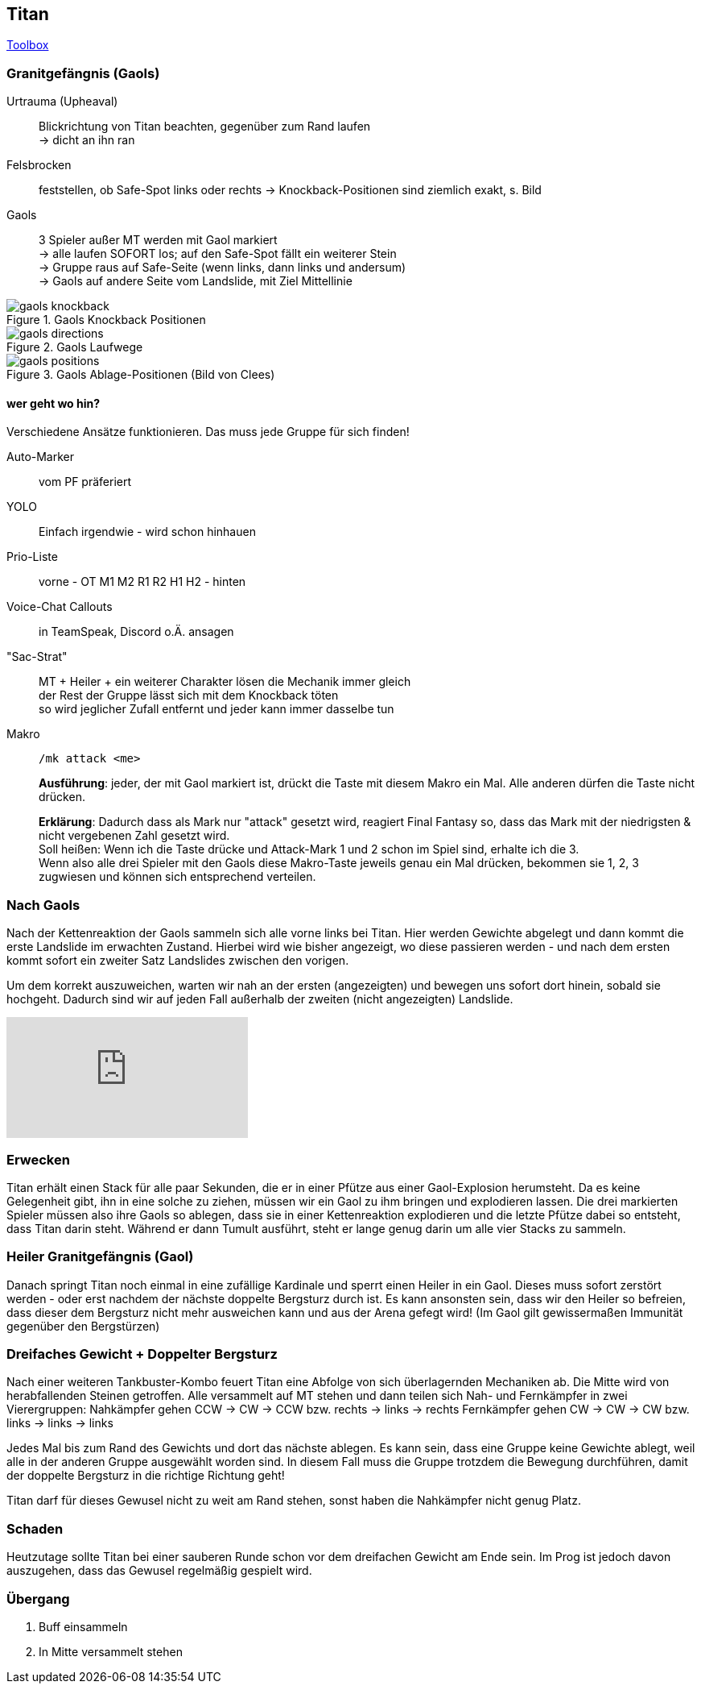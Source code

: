 == Titan

https://ff14.toolboxgaming.space/?id=463534803605261&preview=1[Toolbox]

=== Granitgefängnis (Gaols)
Urtrauma (Upheaval):: Blickrichtung von Titan beachten, gegenüber zum Rand laufen +
-> dicht an ihn ran

Felsbrocken:: feststellen, ob Safe-Spot links oder rechts
-> Knockback-Positionen sind ziemlich exakt, s. Bild

Gaols:: 3 Spieler außer MT werden mit Gaol markiert +
-> alle laufen SOFORT los; auf den Safe-Spot fällt ein weiterer Stein +
-> Gruppe raus auf Safe-Seite (wenn links, dann links und andersum) +
-> Gaols auf andere Seite vom Landslide, mit Ziel Mittellinie

.Gaols Knockback Positionen
image::gaols-knockback.png[gaols knockback]

.Gaols Laufwege
image::gaols-directions.png[gaols directions]

.Gaols Ablage-Positionen (Bild von Clees)
image::gaols-positions.png[gaols positions]


==== wer geht wo hin?
Verschiedene Ansätze funktionieren. Das muss jede Gruppe für sich finden!

Auto-Marker:: vom PF präferiert
YOLO:: Einfach irgendwie - wird schon hinhauen
Prio-Liste:: vorne - OT M1 M2 R1 R2 H1 H2 - hinten
Voice-Chat Callouts:: in TeamSpeak, Discord o.Ä. ansagen
"Sac-Strat":: MT + Heiler + ein weiterer Charakter lösen die Mechanik immer gleich +
der Rest der Gruppe lässt sich mit dem Knockback töten +
so wird jeglicher Zufall entfernt und jeder kann immer dasselbe tun
Makro:: `/mk attack <me>`

+
*Ausführung*: jeder, der mit Gaol markiert ist, drückt die Taste mit diesem Makro ein Mal. Alle anderen dürfen die Taste nicht drücken.

+
*Erklärung*: Dadurch dass als Mark nur "attack" gesetzt wird, reagiert Final Fantasy so, dass das Mark mit der niedrigsten & nicht vergebenen Zahl gesetzt wird. +
Soll heißen: Wenn ich die Taste drücke und Attack-Mark 1 und 2 schon im Spiel sind, erhalte ich die 3. +
Wenn also alle drei Spieler mit den Gaols diese Makro-Taste jeweils genau ein Mal drücken, bekommen sie 1, 2, 3 zugwiesen und können sich entsprechend verteilen.


=== Nach Gaols
Nach der Kettenreaktion der Gaols sammeln sich alle vorne links bei Titan.
Hier werden Gewichte abgelegt und dann kommt die erste Landslide im erwachten Zustand.
Hierbei wird wie bisher angezeigt, wo diese passieren werden - und nach dem ersten kommt sofort ein zweiter Satz Landslides zwischen den vorigen.

Um dem korrekt auszuweichen, warten wir nah an der ersten (angezeigten) und bewegen uns sofort dort hinein, sobald sie hochgeht. Dadurch sind wir auf jeden Fall außerhalb der zweiten (nicht angezeigten) Landslide.

video::n7JkRmzMuw4[youtube]


=== Erwecken
Titan erhält einen Stack für alle paar Sekunden, die er in einer Pfütze aus einer Gaol-Explosion herumsteht.
Da es keine Gelegenheit gibt, ihn in eine solche zu ziehen, müssen wir ein Gaol zu ihm bringen und explodieren lassen.
Die drei markierten Spieler müssen also ihre Gaols so ablegen, dass sie in einer Kettenreaktion explodieren und die letzte Pfütze dabei so entsteht, dass Titan darin steht. Während er dann Tumult ausführt, steht er lange genug darin um alle vier Stacks zu sammeln.


=== Heiler Granitgefängnis (Gaol)
Danach springt Titan noch einmal in eine zufällige Kardinale und sperrt einen Heiler in ein Gaol.
Dieses muss sofort zerstört werden - oder erst nachdem der nächste doppelte Bergsturz durch ist.
Es kann ansonsten sein, dass wir den Heiler so befreien, dass dieser dem Bergsturz nicht mehr ausweichen kann und aus der Arena gefegt wird! (Im Gaol gilt gewissermaßen Immunität gegenüber den Bergstürzen)



=== Dreifaches Gewicht + Doppelter Bergsturz
Nach einer weiteren Tankbuster-Kombo feuert Titan eine Abfolge von sich überlagernden Mechaniken ab.
Die Mitte wird von herabfallenden Steinen getroffen. Alle versammelt auf MT stehen und dann teilen sich Nah- und Fernkämpfer in zwei Vierergruppen:
Nahkämpfer gehen CCW -> CW -> CCW bzw. rechts -> links -> rechts
Fernkämpfer gehen CW -> CW -> CW bzw. links -> links -> links

Jedes Mal bis zum Rand des Gewichts und dort das nächste ablegen.
Es kann sein, dass eine Gruppe keine Gewichte ablegt, weil alle in der anderen Gruppe ausgewählt worden sind. In diesem Fall muss die Gruppe trotzdem die Bewegung durchführen, damit der doppelte Bergsturz in die richtige Richtung geht!

Titan darf für dieses Gewusel nicht zu weit am Rand stehen, sonst haben die Nahkämpfer nicht genug Platz.


=== Schaden
Heutzutage sollte Titan bei einer sauberen Runde schon vor dem dreifachen Gewicht am Ende sein.
Im Prog ist jedoch davon auszugehen, dass das Gewusel regelmäßig gespielt wird.


=== Übergang
. Buff einsammeln
. In Mitte versammelt stehen
